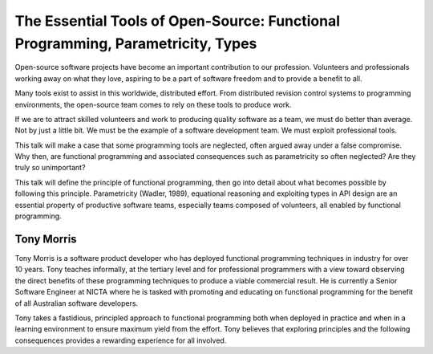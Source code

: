 The Essential Tools of Open-Source: Functional Programming, Parametricity, Types
================================================================================

Open-source software projects have become an important contribution
to our profession. Volunteers and professionals working away on what
they love, aspiring to be a part of software freedom and to provide
a benefit to all.

Many tools exist to assist in this worldwide, distributed effort.
From distributed revision control systems to programming
environments, the open-source team comes to rely on these tools to
produce work.

If we are to attract skilled volunteers and work to producing
quality software as a team, we must do better than average. Not by
just a little bit.  We must be the example of a software development
team. We must exploit professional tools.

This talk will make a case that some programming tools are
neglected, often argued away under a false compromise. Why then, are
functional programming and associated consequences such as
parametricity so often neglected?  Are they truly so unimportant?

This talk will define the principle of functional programming, then
go into detail about what becomes possible by following this
principle.  Parametricity (Wadler, 1989), equational reasoning and
exploiting types in API design are an essential property of
productive software teams, especially teams composed of volunteers,
all enabled by functional programming.


Tony Morris
-----------

Tony Morris is a software product developer who has deployed
functional programming techniques in industry for over 10 years.
Tony teaches informally, at the tertiary level and for professional
programmers with a view toward observing the direct benefits of
these programming techniques to produce a viable commercial result.
He is currently a Senior Software Engineer at NICTA where he is
tasked with promoting and educating on functional programming for
the benefit of all Australian software developers.

Tony takes a fastidious, principled approach to functional
programming both when deployed in practice and when in a learning
environment to ensure maximum yield from the effort. Tony believes
that exploring principles and the following consequences provides a
rewarding experience for all involved.
